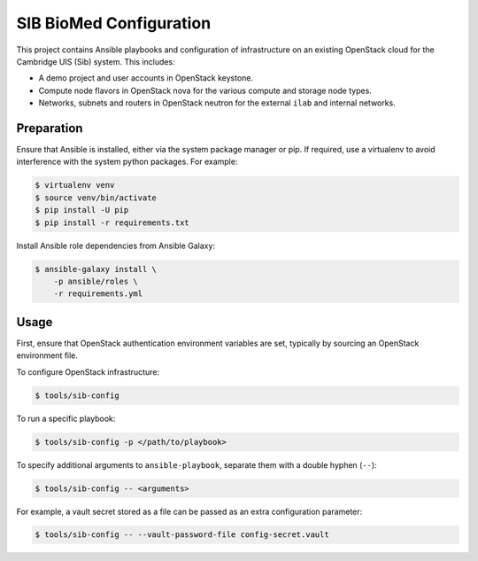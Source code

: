 =======================================
SIB BioMed Configuration
=======================================

This project contains Ansible playbooks and configuration of infrastructure on
an existing OpenStack cloud for the Cambridge UIS  (Sib)
system.  This includes:

* A demo project and user accounts in OpenStack keystone.
* Compute node flavors in OpenStack nova for the various compute and storage
  node types.
* Networks, subnets and routers in OpenStack neutron for the external ``ilab``
  and internal networks.

Preparation
===========

Ensure that Ansible is installed, either via the system package manager or pip.
If required, use a virtualenv to avoid interference with the system python
packages. For example:

.. code-block::

   $ virtualenv venv
   $ source venv/bin/activate
   $ pip install -U pip
   $ pip install -r requirements.txt

Install Ansible role dependencies from Ansible Galaxy:

.. code-block::

   $ ansible-galaxy install \
       -p ansible/roles \
       -r requirements.yml

Usage
=====

First, ensure that OpenStack authentication environment variables are set,
typically by sourcing an OpenStack environment file.

To configure OpenStack infrastructure:

.. code-block::

   $ tools/sib-config

To run a specific playbook:

.. code-block::

   $ tools/sib-config -p </path/to/playbook>

To specify additional arguments to ``ansible-playbook``, separate them with a
double hyphen (``--``):

.. code-block::

   $ tools/sib-config -- <arguments>

For example, a vault secret stored as a file can be passed as an extra
configuration parameter:

.. code-block::

   $ tools/sib-config -- --vault-password-file config-secret.vault 
